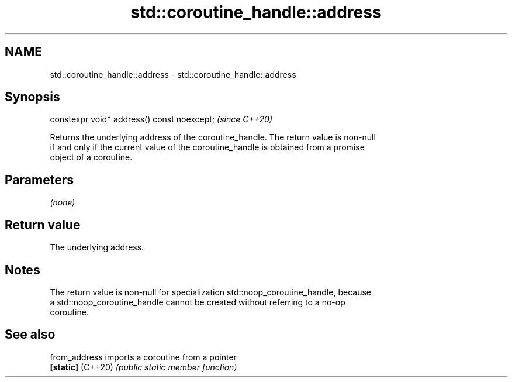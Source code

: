 .TH std::coroutine_handle::address 3 "2022.07.31" "http://cppreference.com" "C++ Standard Libary"
.SH NAME
std::coroutine_handle::address \- std::coroutine_handle::address

.SH Synopsis
   constexpr void* address() const noexcept;  \fI(since C++20)\fP

   Returns the underlying address of the coroutine_handle. The return value is non-null
   if and only if the current value of the coroutine_handle is obtained from a promise
   object of a coroutine.

.SH Parameters

   \fI(none)\fP

.SH Return value

   The underlying address.

.SH Notes

   The return value is non-null for specialization std::noop_coroutine_handle, because
   a std::noop_coroutine_handle cannot be created without referring to a no-op
   coroutine.

.SH See also

   from_address     imports a coroutine from a pointer
   \fB[static]\fP (C++20) \fI(public static member function)\fP
